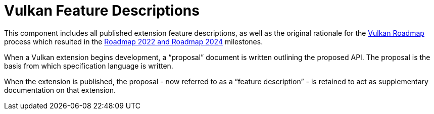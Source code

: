 // Copyright 2022-2024 The Khronos Group Inc.
// SPDX-License-Identifier: CC-BY-4.0

= Vulkan Feature Descriptions

This component includes all published extension feature descriptions, as
well as the original rationale for the xref:proposals/Roadmap.adoc[Vulkan
Roadmap] process which resulted in the
xref:spec::appendices/roadmap.adoc[Roadmap 2022 and Roadmap 2024] milestones.

When a Vulkan extension begins development, a "`proposal`" document is
written outlining the proposed API.
The proposal is the basis from which specification language is written.

When the extension is published, the proposal - now referred to as a
"`feature description`" - is retained to act as supplementary documentation
on that extension.
